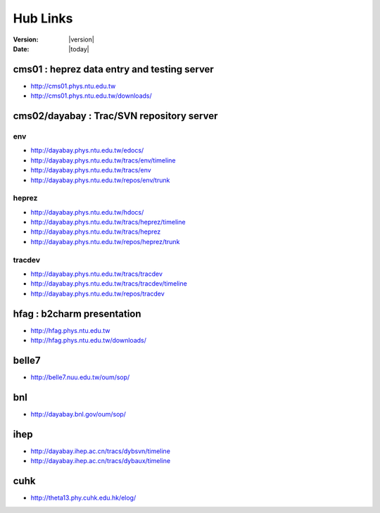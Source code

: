 
==========
Hub Links
==========

:Version: |version|
:Date: |today|


cms01 : heprez data entry and testing server
==============================================

* http://cms01.phys.ntu.edu.tw
* http://cms01.phys.ntu.edu.tw/downloads/

cms02/dayabay : Trac/SVN repository server
===========================================

env
----

* http://dayabay.phys.ntu.edu.tw/edocs/
* http://dayabay.phys.ntu.edu.tw/tracs/env/timeline
* http://dayabay.phys.ntu.edu.tw/tracs/env
* http://dayabay.phys.ntu.edu.tw/repos/env/trunk

heprez
-------

* http://dayabay.phys.ntu.edu.tw/hdocs/
* http://dayabay.phys.ntu.edu.tw/tracs/heprez/timeline
* http://dayabay.phys.ntu.edu.tw/tracs/heprez
* http://dayabay.phys.ntu.edu.tw/repos/heprez/trunk

tracdev
--------

* http://dayabay.phys.ntu.edu.tw/tracs/tracdev
* http://dayabay.phys.ntu.edu.tw/tracs/tracdev/timeline
* http://dayabay.phys.ntu.edu.tw/repos/tracdev


hfag : b2charm presentation
============================

* http://hfag.phys.ntu.edu.tw
* http://hfag.phys.ntu.edu.tw/downloads/

belle7
=======

* http://belle7.nuu.edu.tw/oum/sop/

bnl
===

* http://dayabay.bnl.gov/oum/sop/

ihep 
======

* http://dayabay.ihep.ac.cn/tracs/dybsvn/timeline
* http://dayabay.ihep.ac.cn/tracs/dybaux/timeline


cuhk
=====

* http://theta13.phy.cuhk.edu.hk/elog/


